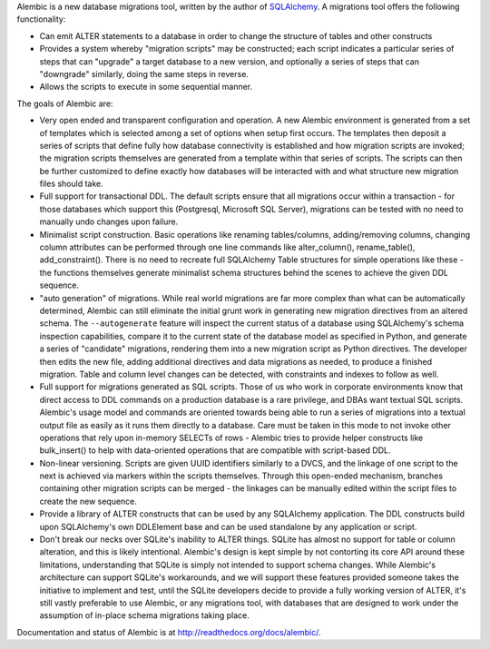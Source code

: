Alembic is a new database migrations tool, written by the author
of `SQLAlchemy <http://www.sqlalchemy.org>`_.  A migrations tool
offers the following functionality:

* Can emit ALTER statements to a database in order to change
  the structure of tables and other constructs
* Provides a system whereby "migration scripts" may be constructed;
  each script indicates a particular series of steps that can "upgrade" a
  target database to a new version, and optionally a series of steps that can
  "downgrade" similarly, doing the same steps in reverse.
* Allows the scripts to execute in some sequential manner.

The goals of Alembic are:

* Very open ended and transparent configuration and operation.   A new
  Alembic environment is generated from a set of templates which is selected
  among a set of options when setup first occurs. The templates then deposit a
  series of scripts that define fully how database connectivity is established
  and how migration scripts are invoked; the migration scripts themselves are
  generated from a template within that series of scripts. The scripts can
  then be further customized to define exactly how databases will be
  interacted with and what structure new migration files should take.
* Full support for transactional DDL.   The default scripts ensure that all
  migrations occur within a transaction - for those databases which support
  this (Postgresql, Microsoft SQL Server), migrations can be tested with no
  need to manually undo changes upon failure.
* Minimalist script construction.  Basic operations like renaming
  tables/columns, adding/removing columns, changing column attributes can be
  performed through one line commands like alter_column(), rename_table(),
  add_constraint(). There is no need to recreate full SQLAlchemy Table
  structures for simple operations like these - the functions themselves
  generate minimalist schema structures behind the scenes to achieve the given
  DDL sequence.
* "auto generation" of migrations. While real world migrations are far more
  complex than what can be automatically determined, Alembic can still
  eliminate the initial grunt work in generating new migration directives
  from an altered schema.  The ``--autogenerate`` feature will inspect the
  current status of a database using SQLAlchemy's schema inspection
  capabilities, compare it to the current state of the database model as
  specified in Python, and generate a series of "candidate" migrations,
  rendering them into a new migration script as Python directives. The
  developer then edits the new file, adding additional directives and data
  migrations as needed, to produce a finished migration. Table and column
  level changes can be detected, with constraints and indexes to follow as
  well.
* Full support for migrations generated as SQL scripts.   Those of us who
  work in corporate environments know that direct access to DDL commands on a
  production database is a rare privilege, and DBAs want textual SQL scripts.
  Alembic's usage model and commands are oriented towards being able to run a
  series of migrations into a textual output file as easily as it runs them
  directly to a database. Care must be taken in this mode to not invoke other
  operations that rely upon in-memory SELECTs of rows - Alembic tries to
  provide helper constructs like bulk_insert() to help with data-oriented
  operations that are compatible with script-based DDL.
* Non-linear versioning.   Scripts are given UUID identifiers similarly
  to a DVCS, and the linkage of one script to the next is achieved via markers
  within the scripts themselves. Through this open-ended mechanism, branches
  containing other migration scripts can be merged - the linkages can be
  manually edited within the script files to create the new sequence.
* Provide a library of ALTER constructs that can be used by any SQLAlchemy
  application. The DDL constructs build upon SQLAlchemy's own DDLElement base
  and can be used standalone by any application or script.
* Don't break our necks over SQLite's inability to ALTER things.   SQLite
  has almost no support for table or column alteration, and this is likely
  intentional.   Alembic's design
  is kept simple by not contorting its core API around these limitations,
  understanding that SQLite is simply not intended to support schema
  changes.   While Alembic's architecture can support SQLite's workarounds, and
  we will support these features provided someone takes the initiative
  to implement and test, until the SQLite developers decide
  to provide a fully working version of ALTER, it's still vastly preferable
  to use Alembic, or any migrations tool, with databases that
  are designed to work under the assumption of in-place schema migrations
  taking place.

Documentation and status of Alembic is at http://readthedocs.org/docs/alembic/.

